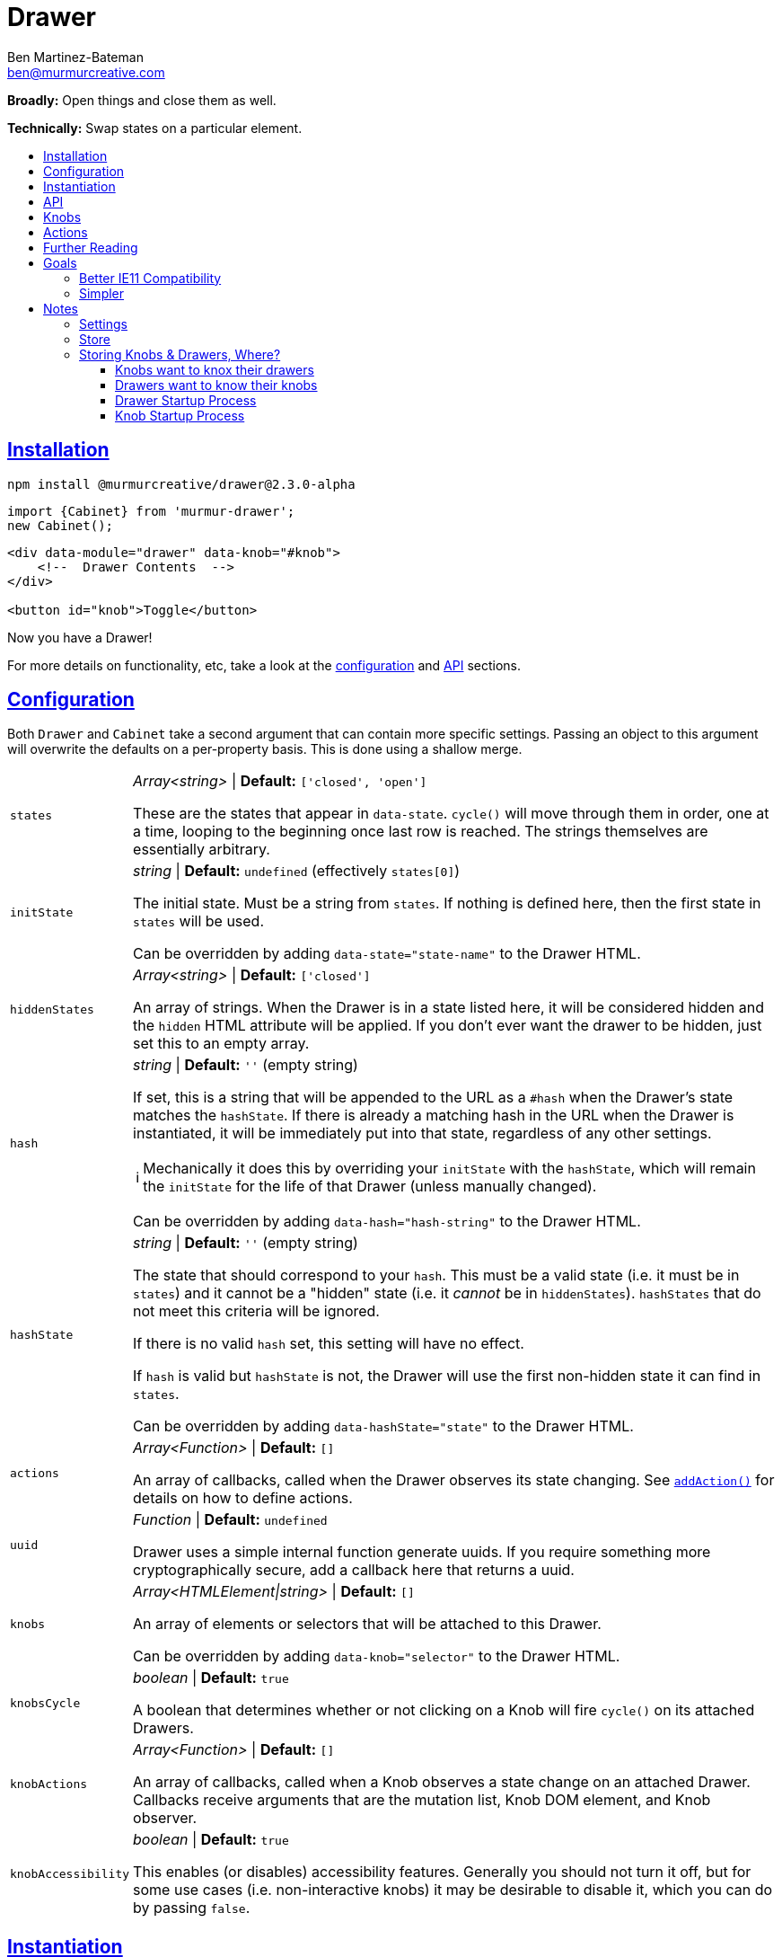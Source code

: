 :Date: 07/12/2020
:Author: Ben Martinez-Bateman
:Email: ben@murmurcreative.com
:Version: 2.3.0-alpha
:toc: macro
:toclevels: 3
:toc-title:
:sectanchors:
:sectlinks:
ifdef::env-github[]
:tip-caption: :bulb:
:note-caption: :information_source:
:important-caption: :heavy_exclamation_mark:
:caution-caption: :fire:
:warning-caption: :warning:
endif::[]
ifndef::env-github[]
:tip-caption: 💡
:note-caption: ℹ
:important-caption: ❗
:caution-caption: 🔥
:warning-caption: ⚠
endif::[]

= Drawer

*Broadly:* Open things and close them as well.

*Technically:* Swap states on a particular element.

toc::[]

== Installation

[subs="attributes"]
[source,shell script]
----
npm install @murmurcreative/drawer@{Version}
----

[source,javascript]
----
import {Cabinet} from 'murmur-drawer';
new Cabinet();
----

[source,html]
----
<div data-module="drawer" data-knob="#knob">
    <!--  Drawer Contents  -->
</div>

<button id="knob">Toggle</button>
----

Now you have a Drawer!

For more details on functionality, etc, take a look at the link:#config[configuration] and link:#api[API] sections.

[#config]
== Configuration

Both `Drawer` and `Cabinet` take a second argument that can contain more specific settings.
Passing an object to this argument will overwrite the defaults on a per-property basis.
This is done using a shallow merge.

[horizontal]
`states`:: _Array<string>_ | *Default:* `['closed', 'open']`
+
These are the states that appear in `data-state`.
`cycle()` will move through them in order, one at a time, looping to the beginning once last row is reached.
The strings themselves are essentially arbitrary.
`initState`:: _string_ | *Default:* `undefined` (effectively `states[0]`)
+
The initial state.
Must be a string from `states`.
If nothing is defined here, then the first state in `states` will be used.
+
Can be overridden by adding `data-state="state-name"` to the Drawer HTML.
`hiddenStates`:: _Array<string>_ | *Default:* `['closed']`
+
An array of strings.
When the Drawer is in a state listed here, it will be considered hidden and the `hidden` HTML attribute will be applied.
If you don't ever want the drawer to be hidden, just set this to an empty array.
`hash`:: _string_ | *Default:* `''` (empty string)
+
If set, this is a string that will be appended to the URL as a `#hash` when the Drawer's state matches the `hashState`.
If there is already a matching hash in the URL when the Drawer is instantiated, it will be immediately put into that state, regardless of any other settings.
+
[NOTE]
====
Mechanically it does this by overriding your `initState` with the `hashState`, which will remain the `initState` for the life of that Drawer
(unless manually changed).
====
+
Can be overridden by adding `data-hash="hash-string"` to the Drawer HTML.
`hashState`:: _string_ | *Default:* `''` (empty string)
+
The state that should correspond to your `hash`.
This must be a valid state
(i.e. it must be in `states`)
and it cannot be a "hidden" state
(i.e. it _cannot_ be in `hiddenStates`).
`hashStates` that do not meet this criteria will be ignored.
+
If there is no valid `hash` set, this setting will have no effect.
+
If `hash` is valid but `hashState` is not, the Drawer will use the first non-hidden state it can find in `states`.
+
Can be overridden by adding `data-hashState="state"` to the Drawer HTML.
`actions`:: _Array<Function>_ | *Default:* `[]`
+
An array of callbacks, called when the Drawer observes its state changing.
See link:#api[`addAction()`] for details on how to define actions.
`uuid`:: _Function_ | *Default:* `undefined`
+
Drawer uses a simple internal function generate uuids.
If you require something more cryptographically secure, add a callback here that returns a uuid.
`knobs`:: _Array<HTMLElement|string>_ | *Default:* `[]`
+
An array of elements or selectors that will be attached to this Drawer.
+
Can be overridden by adding `data-knob="selector"` to the Drawer HTML.
`knobsCycle`:: _boolean_ | *Default:* `true`
+
A boolean that determines whether or not clicking on a Knob will fire `cycle()` on its attached Drawers.
`knobActions`:: _Array<Function>_ | *Default:* `[]`
+
An array of callbacks, called when a Knob observes a state change on an attached Drawer.
Callbacks receive arguments that are the mutation list, Knob DOM element, and Knob observer.
`knobAccessibility`:: _boolean_ | *Default:* `true`
+
This enables (or disables) accessibility features.
Generally you should not turn it off, but for some use cases
(i.e. non-interactive knobs)
it may be desirable to disable it, which you can do by passing `false`.

[#instantiation]
== Instantiation

- `new Drawer(element, settings)` - The `element` argument is *required* and _must_ be a reference to a DOM element, i.e. the result of `document.querySelector()`.
Use this if you want to instantiate only a single, specific Drawer
(i.e. a site navigation menu).
+
This returns an API object (see below) for the Drawer.
- `new Cabinet(selector, settings)` - The `selector` must be either a valid selector
(i.e. something `document.querySelectorAll()` understands)
or a reference to a DOM element.
If no `selector` is specified
(or if `selector` is `undefined`)
`Cabinet` will use the default selector, which is `[data-module="drawer"]`.
+
Use this if you want to instantiate a bunch of Drawers at once with the same settings
(i.e. an accordion).
+
This returns an array of API objects (see below).
+
[NOTE]
====
Passing `undefined` to the first parameter of `Cabinet` will allow you to specify a settings object while still using the default selector.
====

[IMPORTANT]
====
`new Drawer()` will always return a `Drawer` object, but if if it's passed a non-element at instantiation it can't create an actual drawer.
To reflect this, all Drawer API objects have a simple `real` property which will be `true` when they've been passed a valid element, and `false` when they haven't.
====

[#api]
== API

Each Drawer has an API object that contains settings information as well as several methods for interacting with that Drawer.

These API objects are returned by link:#instantiation[`new Drawer()` and `new Cabinet()`], and can also be found attached to the Drawer element, under the `drawer` property.

[horizontal]
`settings`:: Contains information describing Drawer behavior.
See link:#config[Config] for full settings documentation.
`getState()`:: Returns the current state of the Drawer.
`setState(state)`:: Sets the state of the Drawer.
`setHidden(hide)`:: Sets the `hidden` attribute of the Drawer element.
`addKnob(knob)`:: Adds a link:#knobs[Knob].
`cycle(states)`:: Advances the Drawer through states.
If the `states` argument is undefined/not passed, then it will move to the next state defined in settings.
If the `states` argument is an array of valid states
(that is, states that also appear in the settings)
then it will move to the next valid state in that array.
See the link:src/drawer.ts[function definition] for more information.
`addAction(action)`:: Add a callback that will be called when the Drawer detects a state change.
The callback recieves the following arguments:
** `list` - An array of mutations detected.
** `el` - The DOM element of the Drawer.
** `observer` - The observer that is watching this drawer.

[#knobs]
== Knobs

Knobs are elements that become attached to a Drawer:
More specifically, they observe the Drawer with MutationObserver in the same way it observes itself, and fire their own actions when they detect mutations.
By default, when clicked Knobs will cycle a Drawer through its states.

Your Drawers aren't required to have Knobs, but they are a quick and easy way to implement the functionality 80% of Drawers are deployed for.

You can attach a Knob to a Drawer in one of three ways:

. Provide an element or selector in the settings at instantiation:
+
[source,javascript]
----
new Drawer(`.drawer`, {knobs: [`.knob`]})
----

. Use `addKnob` to add a Knob to an already instantiated Drawer:
+
[source,javascript]
----
(new Drawer(`.drawer`)).addKnob(`.knob`);

// or

const {addKnob} = document.querySelector(`drawer`).drawer;
addKnob(`.knob`);
----

. Provide a selector in the `data-knob` attribute:
+
[source,html]
----
<div class="drawer" data-knob=".knob"> ... </div>
----

[IMPORTANT]
====
A Drawer can have multiple Knobs, and methods 1 and 3 above can result in attaching multiple Knobs if the provided selectors match more than on element in the DOM.
====

The following is a simple, complete example that will result in a drawer that can be opened and closed by clicking on the button:

[source,javascript]
----
import {Drawer} from "murmur-drawer";

new Drawer(document.querySelector(`.drawer`));
----

[source,html]
----
<div class="drawer"
    data-knob="button[data-controls='drawer']"> 🧦🧦🧦🧦🧦🧦🧦🧦 </div>
<button data-controls="drawer"> Toggle </button>
----

[#actions]
== Actions

Actions are an important part of how we interact with drawers and knobs.
In both cases, actions have an essentially identical signature:

. `list`
+
This is an array of link:https://developer.mozilla.org/en-US/docs/Web/API/MutationRecord[MutationRecords], each of which describes an observed mutation change.
For most actions, you will be primarily concerned with these items, because they tell you what has just happened.
. `el`
+
The element that this action is attached to:
A Knob or a Drawer.
Notably this is *not* the element that is being observed;
if you want that element it can be found in `MutationRecord.target`.
This element is made available in the event that you want it to react to the mutation.
. `observer`
+
The observer that observed this mutation.
In most cases you won't need this, but it some situations it may be useful,
i.e. if you want to respond to a particular mutation by ceasing to observe.

The MutationObservers here are limited:
Both watch only for changes to the `data-state` and `hidden` attributes on drawers, and only on the element itself
(children are ignored).
However, sometimes both will trigger at the same time, i.e. if the Drawer moves into a hidden state.
`MutationRecord.attributeName` will tell you which particular attribute generated a particular MutationRecord.
`MutationRecord.oldValue` will tell you what the attribute mutated _from_.
The MutationRecord itself doesn't contain the current value, but you can easily get it from `MutationRecord.target`:

[source,javascript]
----
function someAction(list) {
    list.map(record => {
        console.log(record.target.getAttribute(record.attributeName));
    })
}
----

[NOTE]
====
If `settings.initState` differs from the state set on the Drawer at instantiation, the Drawer will fire an action as the states are brought into alignment.
If the Drawer had no state before instantiation
(i.e. it had no `data-state` attribute)
then `MutationRecord.oldValue` will be `undefined`.
This can be a good way to know when an action is being run for the first time, although there is no guarantee this is the case.
====

When adding actions to a drawer, you are encouraged to write named functions and then pass those as callbacks, rather than using anonymous/arrow functions.
This makes it easier to identify and potentially modify the actions assigned to a Drawer or Knob.

[source,javascript]
----
// good
function doSomeAction(list, el, observer) {
    // do something
}
drawerAPI.addAction(doSomeAction);

// later we could easily remove this action
drawerAPI.settings = drawerAPI.settings.filter(action => action.name !== 'doSomeAction');
----

== Further Reading
Drawer is several dozen lines of code that manage, essentially, one thing:

[source,html]
----
data-state="open"
----

This is the single source of truth for everything Drawer does, and by taking advantage of a number of native browser features it does so efficiently and extensibly.

Using link:https://developer.mozilla.org/en-US/docs/Web/API/MutationObserver[MutationObserver], Drawer watches for state changes and reacts to them.
You are of course encouraged to use Drawer's simple API to interact with its state, but the beauty of MutationObserver is that it doesn't matter:

[source,javascript]
----
const el = document.querySelector(`.drawer`);

// Drawer API
const {setState} = el.drawer;
setState(`closed`);

// Direct access
drawer.dataset.state = `closed`;
----


== Goals

=== Better IE11 Compatibility

Trying to get v1 of this module to work with IE11 was possible, but a huge hassle.
By avoiding any framework, and keeping the source simple, my intent is to make v2 either compatible out of the box, or compatible with a minimal amount of work.
This might look like distributing a separate transpiled source file for browsers that don't support modern technologies, or a sort section in the Readme detailing how to get it working in IE11.

Whatever the case, you should be able to trust that this module will work, easily, in IE11.

=== Simpler

Instead of getting fancy with things like web components, this keeps it simple:
No frameworks or dependencies, just good old link:http://vanilla-js.com/[Vanilla JS].

= Notes

Both of the following often use this pattern:

[source,javascript]
----
function Store() {
    this.repo = new Map();

    Object.defineProperties(this, {
        property: {
            get: () => new Map(this.repo.get('property') || []),
            set: () => // setter logic
        }
    })
}
----

The purpose of this approach is to prevent users from accidentally setting values when retrieving from a property:
If it return the actual object stored there, that would be a reference, allowing the original to be changed.
Documentation should also make it clear that setting must be done through the setter.

== Settings

- Static
- Set at instantiation, but can be modified afterward
- In general, things that use settings should check the setting every time they take an action that could be affected by the setting; not once at object creation
- Getters return defaults if not value set (this is how defaults are stored)


== Store

- Dynamic
- Tracks things that can and will change (i.e. Drawers, Knobs, etc)
- Setters can (and often do) have side effects, i.e. 'set'ing a drawer on a knob triggers the creation of an observer


== Storing Knobs & Drawers, Where?

=== Knobs want to knox their drawers

Knobs have to know what drawer to observer, at least on instantiation.
It seems useful to be able to easily get the drawers we're attached to, as well as the observers for those drawers.

=== Drawers want to know their knobs

Since the Drawer is the entry point for this whole thing, there needs to be at least some awareness of attached knobs at instantiation so that the drawer can instruct those knobs to attach.
After instantiation it seems less useful to know this, since the drawer does not need to actively communicate w/ knobs--they observe it.
Still, it's not hard to to think that at some point you might want to query a drawer to see who is watching it, and since that information is not exposed via a queryable parameter, you would need to either do a very expensive examination of every element in the DOM, or you would need to have something on the drawer that tracks attached knobs.

=== Drawer Startup Process

. `new Drawer({ knobs: ['button'] })` says to create a drawer, and add `button` element(s) as knob(s)
. Find all elements that match `button` and iterate over them
. For each matched element, get the API, either by creating a new Knob, or retrieving the existing Knob API
. Tell the API to attach this drawer (i.e. `KnobAPI.drawers = thisDrawer`)
. Store in map, with knob element as key, api as value

=== Knob Startup Process

. `new Knob({ drawers: ['div'] })` says to create a knob, and add the `div` element(s) as drawer(s).
. Find all elements that match `div` and iterate over them
. For each matched element, get the API. If there is no API, skip that drawer and remove it from the list
(i.e. we only want pre-existing drawers)
.Tell the API to attach this knob


The issue here is that the way I've set it up w/ getters and setters, we get into a recursive circle when a knob tries to add itself to a drawer as a result of a setter call.
In other words we want `KnobAPI.drawers = thisDrawer` to do two different things.

The idea of using getters/setters for functionality is to help isolate functionality, settings, etc, to individual elements, and not rely on other elements for help.
So what is `KnobAPI.drawers = drawer` saying?
"We want to watch this drawer"
What is `DrawerAPI.knobs = knob` saying?
"We want this knob to watch us"
Watching a drawer should be functionality left entirely up to the Knob.
I think in that case, `DrawerAPI.knobs.set` _shouldn't put anything in the drawer store_.
Instead, it should simply dispatch a call to the relevant knobs to attach themselves, and they'll store themselves in the drawer store by accessing the repo directly--_not_ by using the setter!
